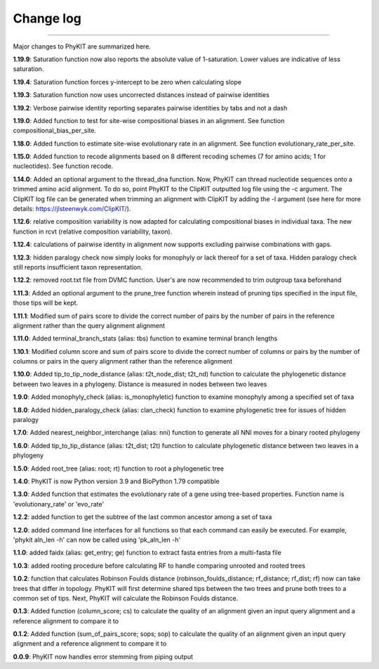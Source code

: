 .. _change_log:


Change log
==========

^^^^^

Major changes to PhyKIT are summarized here.

**1.19.9**:
Saturation function now also reports the absolute value of 1-saturation. Lower values are indicative of less saturation.

**1.19.4**:
Saturation function forces y-intercept to be zero when calculating slope

**1.19.3**:
Saturation function now uses uncorrected distances instead of pairwise identities

**1.19.2**:
Verbose pairwise identity reporting separates pairwise identities by tabs and not a dash

**1.19.0**:
Added function to test for site-wise compositional biases in an alignment. See function compositional_bias_per_site.

**1.18.0**:
Added function to estimate site-wise evolutionary rate in an alignment. See function evolutionary_rate_per_site.

**1.15.0**:
Added function to recode alignments based on 8 different recoding schemes (7 for amino acids;
1 for nucleotides). See function recode.

**1.14.0**:
Added an optional argument to the thread_dna function. Now, PhyKIT can thread nucleotide
sequences onto a trimmed amino acid alignment. To do so, point PhyKIT to the ClipKIT outputted log
file using the -c argument. The ClipKIT log file can be generated when trimming an alignment with 
ClipKIT by adding the -l argument (see here for more details: https://jlsteenwyk.com/ClipKIT/).

**1.12.6**: relative composition variability is now adapted for calculating compositional biases in
individual taxa. The new function in rcvt (relative composition variability, taxon).

**1.12.4**: calculations of pairwise identity in alignment now supports excluding pairwise 
combinations with gaps.

**1.12.3**: hidden paralogy check now simply looks for monophyly or lack thereof for a set of taxa. Hidden paralogy
check still reports insufficient taxon representation.

**1.12.2**: removed root.txt file from DVMC function. User's are now recommended to trim outgroup taxa beforehand

**1.11.3**: Added an optional argument to the prune_tree function wherein instead of pruning tips
specified in the input file, those tips will be kept.

**1.11.1**: Modified sum of pairs score to divide the correct number
of pairs by the number of pairs in the reference alignment rather
than the query alignment alignment

**1.11.0**: Added terminal_branch_stats (alias: tbs) function to examine terminal branch lengths

**1.10.1**: Modified column score and sum of pairs score to divide the correct number
of columns or pairs by the number of columns or pairs in the query alignment rather
than the reference alignment

**1.10.0**: Added tip_to_tip_node_distance (alias: t2t_node_dist; t2t_nd) function to calculate
the phylogenetic distance between two leaves in a phylogeny. Distance is measured in nodes between
two leaves

**1.9.0**: Added monophyly_check (alias: is_monophyletic) function to examine monophyly 
among a specified set of taxa

**1.8.0**: Added hidden_paralogy_check (alias: clan_check) function to examine phylogenetic
tree for issues of hidden paralogy

**1.7.0**: Added nearest_neighbor_interchange (alias: nni) function to generate all NNI moves
for a binary rooted phylogeny

**1.6.0**: Added tip_to_tip_distance (alias: t2t_dist; t2t) function to calculate phylogenetic distance
between two leaves in a phylogeny

**1.5.0**: Added root_tree (alias: root; rt) function to root a phylogenetic tree

**1.4.0**: PhyKIT is now Python version 3.9 and BioPython 1.79 compatible

**1.3.0**: Added function that estimates the evolutionary rate of a gene using tree-based
properties. Function name is 'evolutionary_rate' or 'evo_rate' 

**1.2.2**: added function to get the subtree of the last common ancestor among a set of taxa

**1.2.0**: added command line interfaces for all functions so that each command 
can easily be executed. For example, 'phykit aln_len -h' can now be
called using 'pk_aln_len -h'

**1.1.0**: added faidx (alias: get_entry; ge) function to extract fasta entries from a
multi-fasta file

**1.0.3**: added rooting procedure before calculating RF to handle comparing unrooted
and rooted trees

**1.0.2**: function that calculates Robinson Foulds distance (robinson_foulds_distance;
rf_distance; rf_dist; rf) now can take trees that differ in topology. PhyKIT
will first determine shared tips between the two trees and prune both trees
to a common set of tips. Next, PhyKIT will calculate the Robinson Foulds 
distance.

**0.1.3**: Added function (column_score; cs) to calculate the quality of
an alignment given an input query alignment and a reference
alignment to compare it to

**0.1.2**: Added function (sum_of_pairs_score; sops; sop) to calculate
the quality of an alignment given an input query alignment
and a reference alignment to compare it to

**0.0.9**: PhyKIT now handles error stemming from piping output

